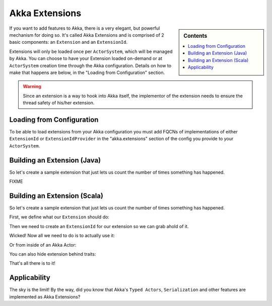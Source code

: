 .. _extending-akka:

Akka Extensions
===============

.. sidebar:: Contents

   .. contents:: :local:

If you want to add features to Akka, there is a very elegant, but powerful mechanism for doing so.
It's called Akka Extensions and is comprised of 2 basic components: an ``Extension`` and an ``ExtensionId``.

Extensions will only be loaded once per ``ActorSystem``, which will be managed by Akka.
You can choose to have your Extension loaded on-demand or at ``ActorSystem`` creation time through the Akka configuration.
Details on how to make that happens are below, in the "Loading from Configuration" section.

.. warning::
   
    Since an extension is a way to hook into Akka itself, the implementor of the extension needs to
    ensure the thread safety of his/her extension.

Loading from Configuration
--------------------------

To be able to load extensions from your Akka configuration you must add FQCNs of implementations of either ``ExtensionId`` or ``ExtensionIdProvider``
in the "akka.extensions" section of the config you provide to your ``ActorSystem``.

Building an Extension (Java)
----------------------------

So let's create a sample extension that just lets us count the number of times something has happened.

FIXME

Building an Extension (Scala)
-----------------------------

So let's create a sample extension that just lets us count the number of times something has happened.

First, we define what our ``Extension`` should do:

.. includecode:: code/akka/docs/extension/ExtensionDocSpec.scala
   :include: imports,extension

Then we need to create an ``ExtensionId`` for our extension so we can grab ahold of it.

.. includecode:: code/akka/docs/extension/ExtensionDocSpec.scala
   :include: imports,extensionid 

Wicked! Now all we need to do is to actually use it:

.. includecode:: code/akka/docs/extension/ExtensionDocSpec.scala
   :include: extension-usage

Or from inside of an Akka Actor:

.. includecode:: code/akka/docs/extension/ExtensionDocSpec.scala
   :include: extension-usage-actor

You can also hide extension behind traits:

.. includecode:: code/akka/docs/extension/ExtensionDocSpec.scala
   :include: extension-usage-actor-trait

That's all there is to it!

Applicability
-------------

The sky is the limit!
By the way, did you know that Akka's ``Typed Actors``, ``Serialization`` and other features are implemented as Akka Extensions?